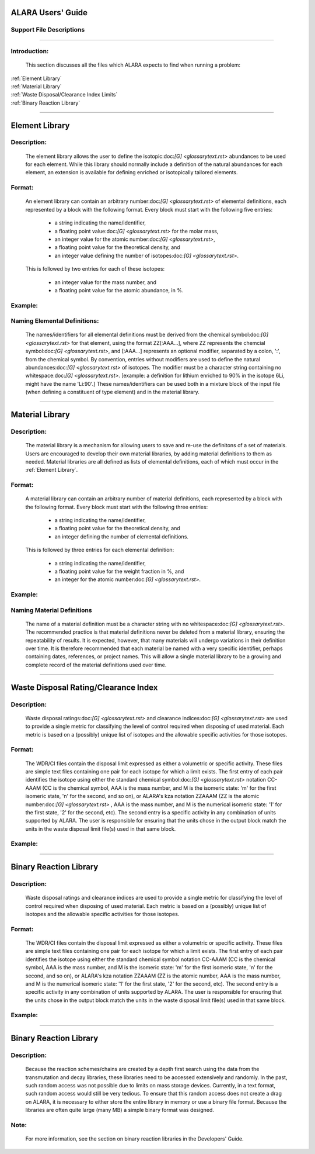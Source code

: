 ==================
ALARA Users' Guide
==================

Support File Descriptions 
=========================

-----------------------

Introduction:
=============
 This section discusses all the files which ALARA expects to
 find when running a problem:     

| :ref:`Element Library`
| :ref:`Material Library`
| :ref:`Waste Disposal/Clearance Index Limits`
| :ref:`Binary Reaction Library`

----------------------

===============
Element Library
===============

Description:
============

 The element library allows the user to define the
 isotopic:doc:`[G] <glossarytext.rst>` abundances
 to be used for each element. While this library
 should normally include a  definition of the natural
 abundances for each element, an extension is available
 for defining enriched or isotopically tailored elements.

Format:
=======

 An element library can contain an arbitrary
 number:doc:`[G] <glossarytext.rst>` of elemental
 definitions, each represented by a block with the following
 format. Every block must start with the following five entries: 

   * a string indicating the name/identifier,
   * a floating point value:doc:`[G] <glossarytext.rst>` for the molar mass,
   * an integer value for the atomic number:doc:`[G] <glossarytext.rst>`,
   * a floating point value for the theoretical density, and
   * an integer value defining the number of isotopes:doc:`[G] <glossarytext.rst>`.

 This is followed by two entries for each of these isotopes: 

   * an integer value for the mass number, and
   * a floating point value for the atomic abundance, in %.

Example:
========

Naming Elemental Definitions:
=============================

 The names/identifiers for all elemental definitions must
 be derived from the chemical symbol:doc:`[G] <glossarytext.rst>`
 for that element, using the format ZZ[:AAA...], where ZZ
 represents the chemcial symbol:doc:`[G] <glossarytext.rst>`,
 and [:AAA...] represents an optional modifier, separated by a
 colon, ':', from the chemical symbol. By  convention, entries
 without modifiers are used to define the natural
 abundances:doc:`[G] <glossarytext.rst>` of isotopes. The
 modifier must be a character string containing no
 whitespace:doc:`[G] <glossarytext.rst>`. [example: a
 definition for lithium enriched to 90% in the isotope
 6Li, might have the name 'Li:90'.] These names/identifiers
 can be  used both in a mixture block of the input file
 (when defining a constituent of type element) and in the
 material library.

-----------------------------

================
Material Library
================

Description:
============

 The material library is a mechanism for allowing users to
 save and re-use the definitons of a set of materials.
 Users are encouraged to develop their own material libraries,
 by adding material definitions to them as needed. Material
 libraries are all defined as lists of elemental definitions,
 each of which must occur in the :ref:`Element Library`.

Format:
=======
 A material library can contain an arbitrary number of
 material definitions, each represented by a block with the
 following format. Every block must start with the following
 three entries: 

   * a string indicating the name/identifier,
   * a floating point value for the theoretical density, and
   * an integer defining the number of elemental definitions.

 This is followed by three entries for each elemental definition: 

   * a string indicating the name/identifier,
   * a floating point value for the weight fraction in %, and
   * an integer for the atomic number:doc:`[G] <glossarytext.rst>`.

Example:
========

Naming Material Definitions 
===========================

 The name of a material definition must be a character string
 with no whitespace:doc:`[G] <glossarytext.rst>`. The
 recommended practice is that material definitions never be
 deleted from a material library, ensuring the repeatability
 of results. It is expected, however, that many materials will
 undergo variations in their definition over time. It is
 therefore recommended that each material be named with a
 very specific identifier, perhaps containing dates, references,
 or project names. This will allow a single material library
 to be a growing and complete record of the material
 definitions used over time.

------------------------------------

=====================================
Waste Disposal Rating/Clearance Index
=====================================

Description:
============

 Waste disposal ratings:doc:`[G] <glossarytext.rst>` and
 clearance indices:doc:`[G] <glossarytext.rst>` are used to
 provide a single metric for classifying the level of control
 required when disposing of used material. Each metric is
 based on a (possibly) unique list of isotopes and the
 allowable specific activities for those isotopes.

Format:
=======

 The WDR/CI files contain the disposal limit expressed as
 either a volumetric or specific activity. These files are
 simple text files containing one pair for each isotope for
 which a limit exists. The first entry of each pair identifies
 the isotope using either the standard chemical
 symbol:doc:`[G] <glossarytext.rst>` notation CC-AAAM (CC is
 the chemical symbol, AAA is the mass number, and M is the
 isomeric state: 'm' for the first isomeric state, 'n' for
 the second, and so on), or ALARA's kza notation ZZAAAM (ZZ
 is the atomic number:doc:`[G] <glossarytext.rst>` , AAA is
 the mass number, and M is the numerical isomeric state: '1'
 for the first state, '2' for the second, etc). The second
 entry is a specific activity in any combination of units
 supported by ALARA. The user is responsible for ensuring
 that the units chose in the output block match the units
 in the waste disposal limit file(s) used in that same block.

Example:
========

------------------------------

=======================
Binary Reaction Library
=======================

Description:
============

 Waste disposal ratings and clearance indices are used to
 provide a single metric for classifying the level of
 control required when disposing of used material. Each
 metric is based on a (possibly) unique list of isotopes
 and the allowable specific activities for those isotopes.

Format:
=======

 The WDR/CI files contain the disposal limit expressed
 as either a volumetric or specific activity. These files
 are simple text files containing one pair for  each
 isotope for which a limit exists. The first entry of
 each pair identifies the isotope using either the
 standard chemical symbol notation CC-AAAM (CC is the
 chemical symbol, AAA is the mass number, and M is the
 isomeric state: 'm' for the first isomeric state, 'n' for
 the second, and so on), or ALARA's kza notation ZZAAAM
 (ZZ is the atomic number, AAA is the mass number, and M
 is the numerical isomeric state: '1' for the first state,
 '2' for the second, etc). The second entry is a specific
 activity in any combination of units supported by ALARA.
 The user is responsible for ensuring that the units chose 
 in the output block match the units in the waste
 disposal limit file(s) used in that same block.

Example:
========

-------------------

=======================
Binary Reaction Library
=======================

Description:
============

 Because the reaction schemes/chains are created by a
 depth first search using the data from the transmutation
 and decay libraries, these libraries need to be accessed
 extensively and randomly. In the past, such random
 access was not possible due to limits on mass storage
 devices. Currently, in a text format, such random access
 would still be very tedious. To ensure that this random
 access does not create a drag on ALARA, it is necessary
 to either store the entire library in memory or use a
 binary file format. Because the libraries are often
 quite large (many MB) a simple binary format was designed.

Note:
=====

 For more information, see the section on binary reaction libraries in the Developers' Guide. 
